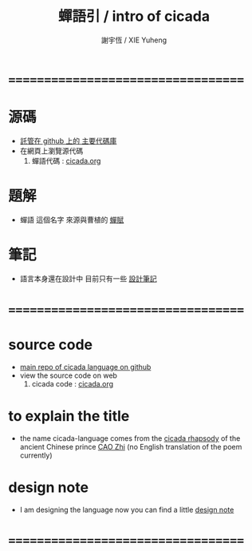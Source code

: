 #+TITLE:  蟬語引 / intro of cicada
#+AUTHOR: 謝宇恆 / XIE Yuheng
#+EMAIL:  xyheme@gmail.com

* ===================================
* 源碼
  * [[https://github.com/the-little-language-designer/cicada][託管在 github 上的 主要代碼庫]]
  * 在網頁上瀏覽源代碼
    1. 蟬語代碼 : [[../../cicada/overview.html][cicada.org]]
* 題解
  * 蟬語 這個名字
    來源與曹植的 [[../../poem/chan-fu/show-all.html][蟬賦]]
* 筆記
  * 語言本身還在設計中
    目前只有一些 [[../note/contents.html][設計筆記]]
* ===================================
* source code
  * [[https://github.com/the-little-language-designer/cicada][main repo of cicada language on github]]
  * view the source code on web
    1. cicada code : [[../../cicada/overview.html][cicada.org]]
* to explain the title
  * the name cicada-language comes from
    the [[../../poem/chan-fu/show-all.html][cicada rhapsody]] of
    the ancient Chinese prince [[http://en.wikipedia.org/wiki/Cao_Zhi][CAO Zhi]]
    (no English translation of the poem currently)
* design note
  * I am designing the language now
    you can find a little [[../note/contents.html][design note]]
* ===================================
